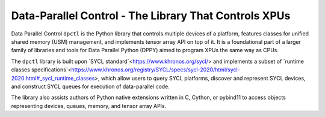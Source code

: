 Data-Parallel Control - The Library That Controls XPUs
=======================================================

Data Parallel Control ``dpctl`` is the Python library that controls multiple devices of a platform, features classes for
unified shared memory (USM) management, and implements tensor array API on top of it. It is a foundational part of
a larger family of libraries and tools for Data Parallel Python (DPPY) aimed to program XPUs the same way as CPUs.

The ``dpctl`` library is built upon `SYCL standard`<https://www.khronos.org/sycl/> and implements a subset of
`runtime classes specifications`<https://www.khronos.org/registry/SYCL/specs/sycl-2020/html/sycl-2020.html#_sycl_runtime_classes>,
which allow users to query SYCL platforms, discover and represent SYCL devices, and construct SYCL queues for execution
of data-parallel code.

The library also assists authors of Python native extensions written in C, Cython, or pybind11 to access objects
representing devices, queues, memory, and tensor array APIs.